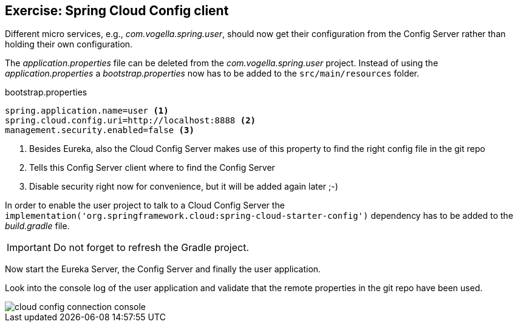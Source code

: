 == Exercise: Spring Cloud Config client

Different micro services, e.g., _com.vogella.spring.user_,
should now get their configuration from the Config Server rather than holding their own configuration.

The _application.properties_ file can be deleted from the _com.vogella.spring.user_ project.
Instead of using the _application.properties_ a _bootstrap.properties_ now has to be added to the `src/main/resources` folder.

[source, properties, title="bootstrap.properties"]
----
spring.application.name=user <1>
spring.cloud.config.uri=http://localhost:8888 <2>
management.security.enabled=false <3>
----

<1> Besides Eureka, also the Cloud Config Server makes use of this property to find the right config file in the git repo 
<2> Tells this Config Server client where to find the Config Server
<3> Disable security right now for convenience, but it will be added again later ;-)

In order to enable the user project to talk to a Cloud Config Server the
`implementation('org.springframework.cloud:spring-cloud-starter-config')` dependency has to be added to the _build.gradle_ file.

IMPORTANT: Do not forget to refresh the Gradle project.

Now start the Eureka Server, the Config Server and finally the user application.

Look into the console log of the user application and validate that the remote properties in the git repo have been used.

image::cloud-config-connection-console.png[] 

